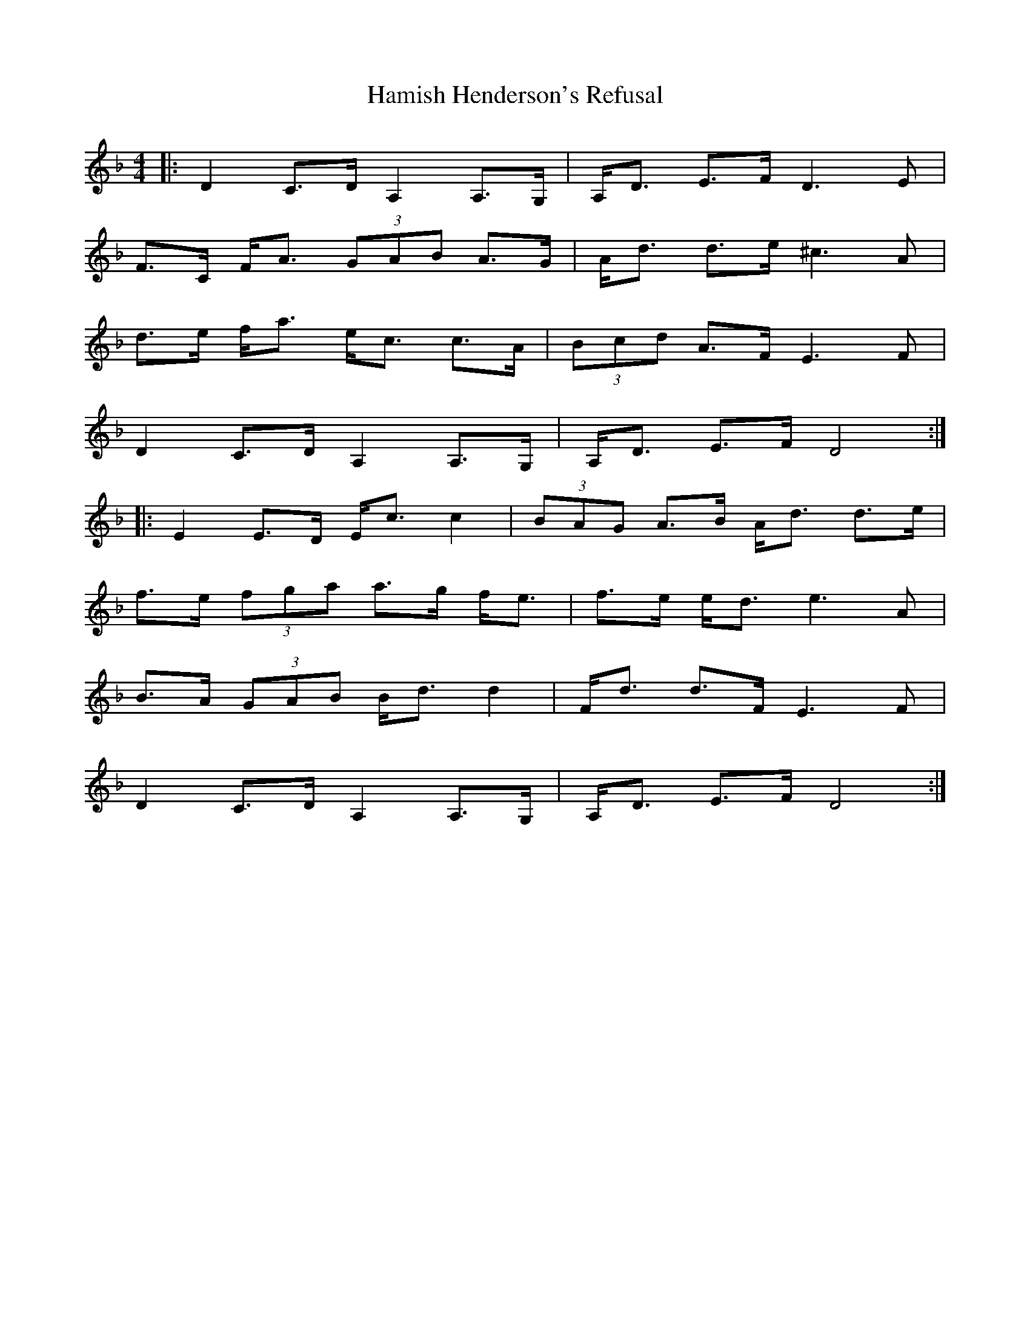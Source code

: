 X: 1
T: Hamish Henderson's Refusal
Z: dafydd
S: https://thesession.org/tunes/3350#setting3350
R: strathspey
M: 4/4
L: 1/8
K: Fmaj
|:D2 C>D A,2 A,>G,|A,<D E>F D3E|
F>C F<A (3GAB A>G|A<d d>e ^c3A|
d>e f<a e<c c>A|(3Bcd A>F E3 F|
D2 C>D A,2 A,>G,|A,<D E>F D4:|
|:E2 E>D E<c c2|(3BAG A>B A<d d>e|
f>e (3fga a>g f<e|f>e e<d e3A|
B>A (3GAB B<d d2|F<d d>F E3 F|
D2 C>D A,2 A,>G,|A,<D E>F D4:|
